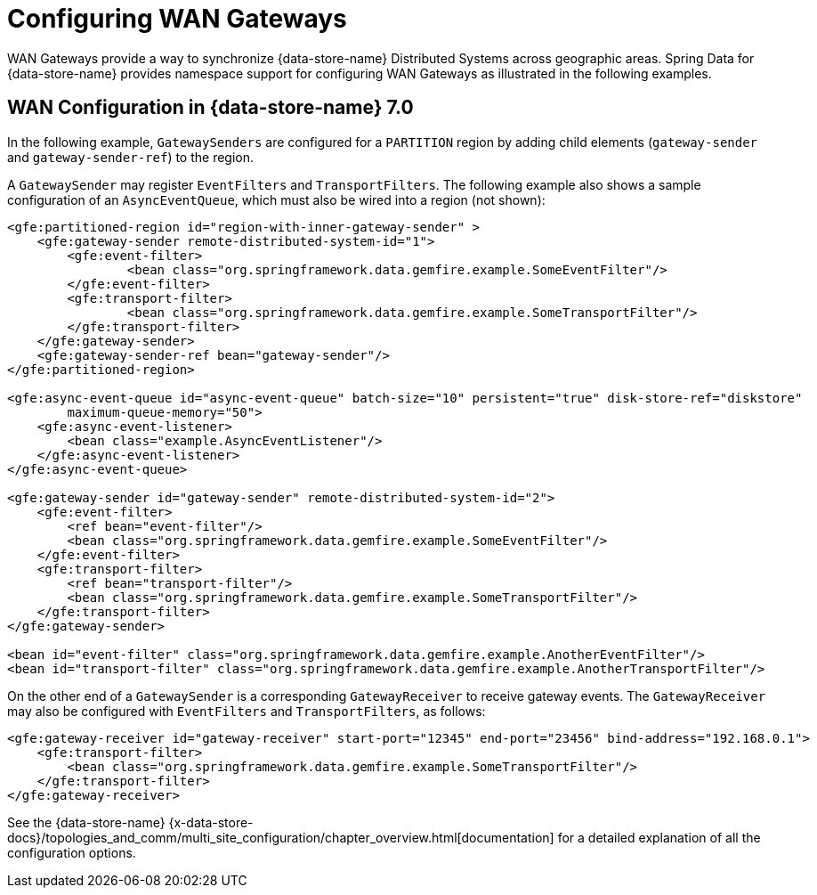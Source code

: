 [[bootstrap:gateway]]
= Configuring WAN Gateways

WAN Gateways provide a way to synchronize {data-store-name} Distributed Systems across geographic areas.
Spring Data for {data-store-name} provides namespace support for configuring WAN Gateways as illustrated in the following examples.

== WAN Configuration in {data-store-name} 7.0

In the following example, `GatewaySenders` are configured for a `PARTITION` region by adding child elements
(`gateway-sender` and `gateway-sender-ref`) to the region.

A `GatewaySender` may register `EventFilters` and `TransportFilters`. The following example also shows a sample configuration
of an `AsyncEventQueue`, which must also be wired into a region (not shown):

[source,xml]
----
<gfe:partitioned-region id="region-with-inner-gateway-sender" >
    <gfe:gateway-sender remote-distributed-system-id="1">
        <gfe:event-filter>
	        <bean class="org.springframework.data.gemfire.example.SomeEventFilter"/>
        </gfe:event-filter>
        <gfe:transport-filter>
	        <bean class="org.springframework.data.gemfire.example.SomeTransportFilter"/>
        </gfe:transport-filter>
    </gfe:gateway-sender>
    <gfe:gateway-sender-ref bean="gateway-sender"/>
</gfe:partitioned-region>

<gfe:async-event-queue id="async-event-queue" batch-size="10" persistent="true" disk-store-ref="diskstore"
        maximum-queue-memory="50">
    <gfe:async-event-listener>
        <bean class="example.AsyncEventListener"/>
    </gfe:async-event-listener>
</gfe:async-event-queue>

<gfe:gateway-sender id="gateway-sender" remote-distributed-system-id="2">
    <gfe:event-filter>
        <ref bean="event-filter"/>
        <bean class="org.springframework.data.gemfire.example.SomeEventFilter"/>
    </gfe:event-filter>
    <gfe:transport-filter>
        <ref bean="transport-filter"/>
        <bean class="org.springframework.data.gemfire.example.SomeTransportFilter"/>
    </gfe:transport-filter>
</gfe:gateway-sender>

<bean id="event-filter" class="org.springframework.data.gemfire.example.AnotherEventFilter"/>
<bean id="transport-filter" class="org.springframework.data.gemfire.example.AnotherTransportFilter"/>
----

On the other end of a `GatewaySender` is a corresponding `GatewayReceiver` to receive gateway events.
The `GatewayReceiver` may also be configured with `EventFilters` and `TransportFilters`, as follows:

[source,xml]
----
<gfe:gateway-receiver id="gateway-receiver" start-port="12345" end-port="23456" bind-address="192.168.0.1">
    <gfe:transport-filter>
        <bean class="org.springframework.data.gemfire.example.SomeTransportFilter"/>
    </gfe:transport-filter>
</gfe:gateway-receiver>
----

See the {data-store-name}
{x-data-store-docs}/topologies_and_comm/multi_site_configuration/chapter_overview.html[documentation]
for a detailed explanation of all the configuration options.
